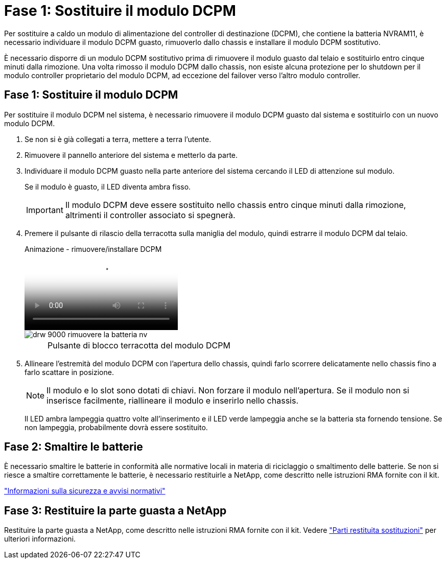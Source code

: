 = Fase 1: Sostituire il modulo DCPM
:allow-uri-read: 


Per sostituire a caldo un modulo di alimentazione del controller di destinazione (DCPM), che contiene la batteria NVRAM11, è necessario individuare il modulo DCPM guasto, rimuoverlo dallo chassis e installare il modulo DCPM sostitutivo.

È necessario disporre di un modulo DCPM sostitutivo prima di rimuovere il modulo guasto dal telaio e sostituirlo entro cinque minuti dalla rimozione. Una volta rimosso il modulo DCPM dallo chassis, non esiste alcuna protezione per lo shutdown per il modulo controller proprietario del modulo DCPM, ad eccezione del failover verso l'altro modulo controller.



== Fase 1: Sostituire il modulo DCPM

Per sostituire il modulo DCPM nel sistema, è necessario rimuovere il modulo DCPM guasto dal sistema e sostituirlo con un nuovo modulo DCPM.

. Se non si è già collegati a terra, mettere a terra l'utente.
. Rimuovere il pannello anteriore del sistema e metterlo da parte.
. Individuare il modulo DCPM guasto nella parte anteriore del sistema cercando il LED di attenzione sul modulo.
+
Se il modulo è guasto, il LED diventa ambra fisso.

+

IMPORTANT: Il modulo DCPM deve essere sostituito nello chassis entro cinque minuti dalla rimozione, altrimenti il controller associato si spegnerà.

. Premere il pulsante di rilascio della terracotta sulla maniglia del modulo, quindi estrarre il modulo DCPM dal telaio.
+
.Animazione - rimuovere/installare DCPM
video::ade18276-5dbc-4b91-9a0e-adf9016b4e55[panopto]
+
image::../media/drw_9000_remove_nv_battery.svg[drw 9000 rimuovere la batteria nv]

+
[cols="10,90"]
|===


 a| 
image:../media/legend_icon_01.png[""]
 a| 
Pulsante di blocco terracotta del modulo DCPM

|===
. Allineare l'estremità del modulo DCPM con l'apertura dello chassis, quindi farlo scorrere delicatamente nello chassis fino a farlo scattare in posizione.
+

NOTE: Il modulo e lo slot sono dotati di chiavi. Non forzare il modulo nell'apertura. Se il modulo non si inserisce facilmente, riallineare il modulo e inserirlo nello chassis.

+
Il LED ambra lampeggia quattro volte all'inserimento e il LED verde lampeggia anche se la batteria sta fornendo tensione. Se non lampeggia, probabilmente dovrà essere sostituito.





== Fase 2: Smaltire le batterie

È necessario smaltire le batterie in conformità alle normative locali in materia di riciclaggio o smaltimento delle batterie. Se non si riesce a smaltire correttamente le batterie, è necessario restituirle a NetApp, come descritto nelle istruzioni RMA fornite con il kit.

https://library.netapp.com/ecm/ecm_download_file/ECMP12475945["Informazioni sulla sicurezza e avvisi normativi"^]



== Fase 3: Restituire la parte guasta a NetApp

Restituire la parte guasta a NetApp, come descritto nelle istruzioni RMA fornite con il kit. Vedere https://mysupport.netapp.com/site/info/rma["Parti restituita  sostituzioni"] per ulteriori informazioni.
